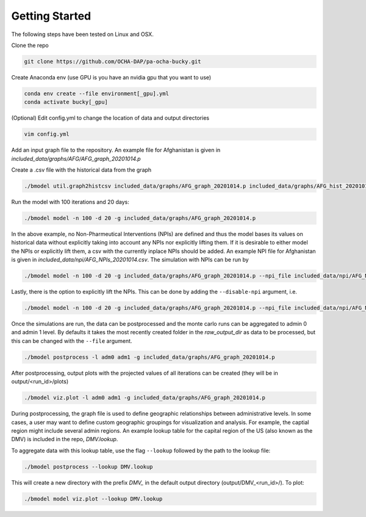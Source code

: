 Getting Started
+++++++++++++++

The following steps have been tested on Linux and OSX.

Clone the repo

.. code-block:: bash

  git clone https://github.com/OCHA-DAP/pa-ocha-bucky.git

Create Anaconda env (use GPU is you have an nvidia gpu that you want to use)

.. code-block:: bash

  conda env create --file environment[_gpu].yml
  conda activate bucky[_gpu]

(Optional) Edit config.yml to change the location of data and output directories

.. code-block:: bash

  vim config.yml

Add an input graph file to the repository. An example file for Afghanistan is given in *included_data/graphs/AFG/AFG_graph_20201014.p*

Create a .csv file with the historical data from the graph

.. code-block:: bash

    ./bmodel util.graph2histcsv included_data/graphs/AFG_graph_20201014.p included_data/graphs/AFG_hist_20201014.csv


Run the model with 100 iterations and 20 days:

.. code-block:: bash

  ./bmodel model -n 100 -d 20 -g included_data/graphs/AFG_graph_20201014.p

In the above example, no Non-Pharmeutical Interventions (NPIs) are defined and thus the model bases its values on historical data without explicitly taking into account any NPIs nor explicitly lifting them.
If it is desirable to either model the NPIs or explicitly lift them, a csv with the currently inplace NPIs should be added. An example NPI file for Afghanistan is given in *included_data/npi/AFG_NPIs_20201014.csv*. The simulation with NPIs can be run by

.. code-block:: bash

  ./bmodel model -n 100 -d 20 -g included_data/graphs/AFG_graph_20201014.p --npi_file included_data/npi/AFG_NPIs_20201014.csv

Lastly, there is the option to explicitly lift the NPIs. This can be done by adding the ``--disable-npi`` argument, i.e.

.. code-block:: bash

  ./bmodel model -n 100 -d 20 -g included_data/graphs/AFG_graph_20201014.p --npi_file included_data/npi/AFG_NPIs_20201014.csv --disable-npi

Once the simulations are run, the data can be postprocessed and the monte carlo runs can be aggregated to admin 0 and admin 1 level. By defaults it takes the most recently created folder in the `raw_output_dir` as data to be processed, but this can be changed with the ``--file`` argument.

.. code-block:: bash

  ./bmodel postprocess -l adm0 adm1 -g included_data/graphs/AFG_graph_20201014.p

After postprocessing, output plots with the projected values of all iterations can be created (they will be in output/<run_id>/plots)

.. code-block:: bash

  ./bmodel viz.plot -l adm0 adm1 -g included_data/graphs/AFG_graph_20201014.p

During postprocessing, the graph file is used to define geographic relationships between administrative levels. In some cases, a user may want to define custom geographic groupings for visualization and analysis.
For example, the captial region might include several admin regions. An example lookup table for the capital region of the US (also known as the DMV) is included in the repo, *DMV.lookup*.

To aggregate data with this lookup table, use the flag ``--lookup`` followed by the path to the lookup file:

.. code-block:: bash

    ./bmodel postprocess --lookup DMV.lookup

This will create a new directory with the prefix *DMV_* in the default output directory (output/DMV_<run_id>/). To plot:

.. code-block:: bash

  ./bmodel model viz.plot --lookup DMV.lookup
